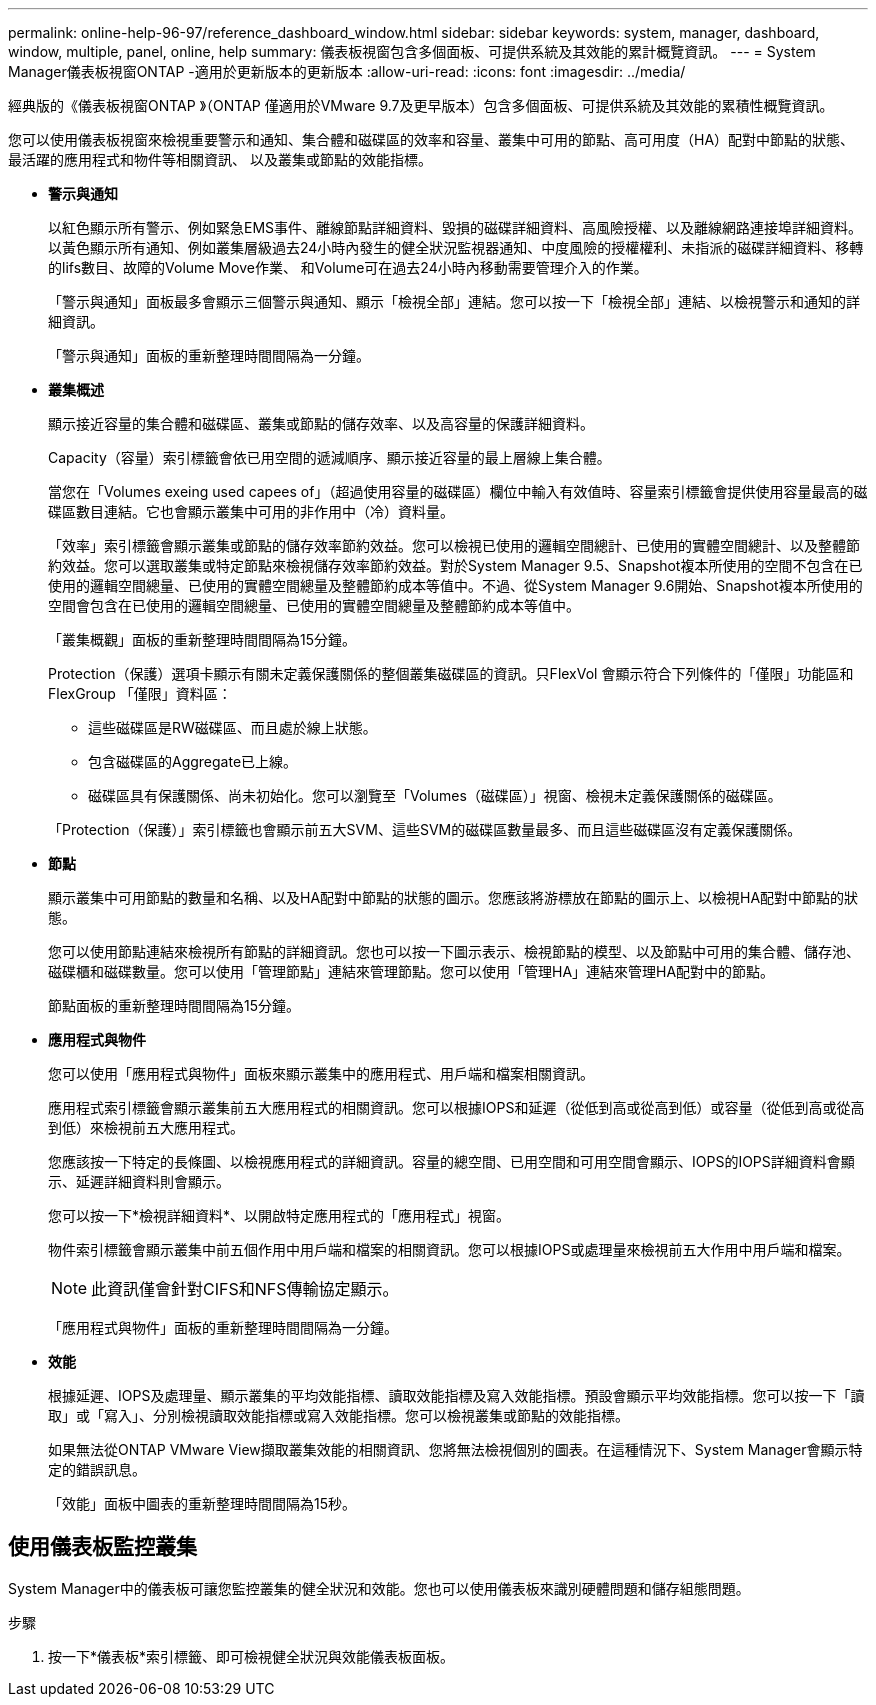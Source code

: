 ---
permalink: online-help-96-97/reference_dashboard_window.html 
sidebar: sidebar 
keywords: system, manager, dashboard, window, multiple, panel, online, help 
summary: 儀表板視窗包含多個面板、可提供系統及其效能的累計概覽資訊。 
---
= System Manager儀表板視窗ONTAP -適用於更新版本的更新版本
:allow-uri-read: 
:icons: font
:imagesdir: ../media/


[role="lead"]
經典版的《儀表板視窗ONTAP 》（ONTAP 僅適用於VMware 9.7及更早版本）包含多個面板、可提供系統及其效能的累積性概覽資訊。

您可以使用儀表板視窗來檢視重要警示和通知、集合體和磁碟區的效率和容量、叢集中可用的節點、高可用度（HA）配對中節點的狀態、最活躍的應用程式和物件等相關資訊、 以及叢集或節點的效能指標。

* *警示與通知*
+
以紅色顯示所有警示、例如緊急EMS事件、離線節點詳細資料、毀損的磁碟詳細資料、高風險授權、以及離線網路連接埠詳細資料。以黃色顯示所有通知、例如叢集層級過去24小時內發生的健全狀況監視器通知、中度風險的授權權利、未指派的磁碟詳細資料、移轉的lifs數目、故障的Volume Move作業、 和Volume可在過去24小時內移動需要管理介入的作業。

+
「警示與通知」面板最多會顯示三個警示與通知、顯示「檢視全部」連結。您可以按一下「檢視全部」連結、以檢視警示和通知的詳細資訊。

+
「警示與通知」面板的重新整理時間間隔為一分鐘。

* *叢集概述*
+
顯示接近容量的集合體和磁碟區、叢集或節點的儲存效率、以及高容量的保護詳細資料。

+
Capacity（容量）索引標籤會依已用空間的遞減順序、顯示接近容量的最上層線上集合體。

+
當您在「Volumes exeing used capees of」（超過使用容量的磁碟區）欄位中輸入有效值時、容量索引標籤會提供使用容量最高的磁碟區數目連結。它也會顯示叢集中可用的非作用中（冷）資料量。

+
「效率」索引標籤會顯示叢集或節點的儲存效率節約效益。您可以檢視已使用的邏輯空間總計、已使用的實體空間總計、以及整體節約效益。您可以選取叢集或特定節點來檢視儲存效率節約效益。對於System Manager 9.5、Snapshot複本所使用的空間不包含在已使用的邏輯空間總量、已使用的實體空間總量及整體節約成本等值中。不過、從System Manager 9.6開始、Snapshot複本所使用的空間會包含在已使用的邏輯空間總量、已使用的實體空間總量及整體節約成本等值中。

+
「叢集概觀」面板的重新整理時間間隔為15分鐘。

+
Protection（保護）選項卡顯示有關未定義保護關係的整個叢集磁碟區的資訊。只FlexVol 會顯示符合下列條件的「僅限」功能區和FlexGroup 「僅限」資料區：

+
** 這些磁碟區是RW磁碟區、而且處於線上狀態。
** 包含磁碟區的Aggregate已上線。
** 磁碟區具有保護關係、尚未初始化。您可以瀏覽至「Volumes（磁碟區）」視窗、檢視未定義保護關係的磁碟區。


+
「Protection（保護）」索引標籤也會顯示前五大SVM、這些SVM的磁碟區數量最多、而且這些磁碟區沒有定義保護關係。

* *節點*
+
顯示叢集中可用節點的數量和名稱、以及HA配對中節點的狀態的圖示。您應該將游標放在節點的圖示上、以檢視HA配對中節點的狀態。

+
您可以使用節點連結來檢視所有節點的詳細資訊。您也可以按一下圖示表示、檢視節點的模型、以及節點中可用的集合體、儲存池、磁碟櫃和磁碟數量。您可以使用「管理節點」連結來管理節點。您可以使用「管理HA」連結來管理HA配對中的節點。

+
節點面板的重新整理時間間隔為15分鐘。

* *應用程式與物件*
+
您可以使用「應用程式與物件」面板來顯示叢集中的應用程式、用戶端和檔案相關資訊。

+
應用程式索引標籤會顯示叢集前五大應用程式的相關資訊。您可以根據IOPS和延遲（從低到高或從高到低）或容量（從低到高或從高到低）來檢視前五大應用程式。

+
您應該按一下特定的長條圖、以檢視應用程式的詳細資訊。容量的總空間、已用空間和可用空間會顯示、IOPS的IOPS詳細資料會顯示、延遲詳細資料則會顯示。

+
您可以按一下*檢視詳細資料*、以開啟特定應用程式的「應用程式」視窗。

+
物件索引標籤會顯示叢集中前五個作用中用戶端和檔案的相關資訊。您可以根據IOPS或處理量來檢視前五大作用中用戶端和檔案。

+
[NOTE]
====
此資訊僅會針對CIFS和NFS傳輸協定顯示。

====
+
「應用程式與物件」面板的重新整理時間間隔為一分鐘。

* *效能*
+
根據延遲、IOPS及處理量、顯示叢集的平均效能指標、讀取效能指標及寫入效能指標。預設會顯示平均效能指標。您可以按一下「讀取」或「寫入」、分別檢視讀取效能指標或寫入效能指標。您可以檢視叢集或節點的效能指標。

+
如果無法從ONTAP VMware View擷取叢集效能的相關資訊、您將無法檢視個別的圖表。在這種情況下、System Manager會顯示特定的錯誤訊息。

+
「效能」面板中圖表的重新整理時間間隔為15秒。





== 使用儀表板監控叢集

System Manager中的儀表板可讓您監控叢集的健全狀況和效能。您也可以使用儀表板來識別硬體問題和儲存組態問題。

.步驟
. 按一下*儀表板*索引標籤、即可檢視健全狀況與效能儀表板面板。


